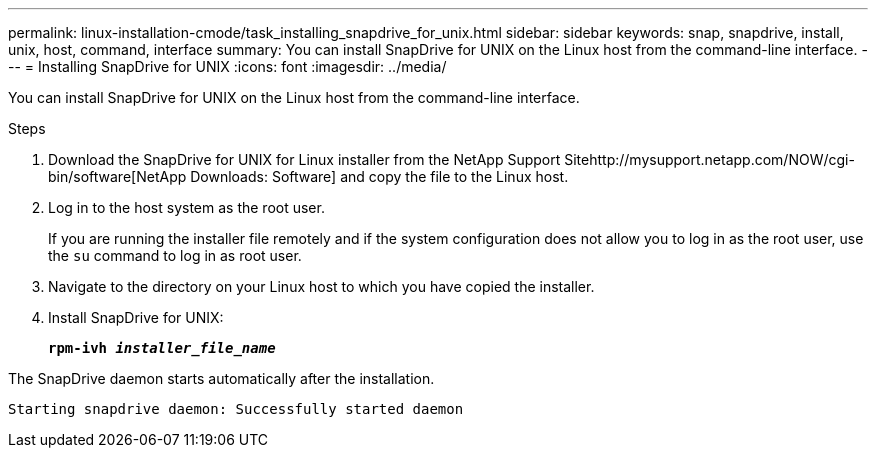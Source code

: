 ---
permalink: linux-installation-cmode/task_installing_snapdrive_for_unix.html
sidebar: sidebar
keywords: snap, snapdrive, install, unix, host, command, interface
summary: You can install SnapDrive for UNIX on the Linux host from the command-line interface.
---
= Installing SnapDrive for UNIX
:icons: font
:imagesdir: ../media/

[.lead]
You can install SnapDrive for UNIX on the Linux host from the command-line interface.

.Steps

. Download the SnapDrive for UNIX for Linux installer from the NetApp Support Sitehttp://mysupport.netapp.com/NOW/cgi-bin/software[NetApp Downloads: Software] and copy the file to the Linux host.
. Log in to the host system as the root user.
+
If you are running the installer file remotely and if the system configuration does not allow you to log in as the root user, use the `su` command to log in as root user.

. Navigate to the directory on your Linux host to which you have copied the installer.
. Install SnapDrive for UNIX:
+
`*rpm-ivh _installer_file_name_*`

The SnapDrive daemon starts automatically after the installation.

----
Starting snapdrive daemon: Successfully started daemon
----
